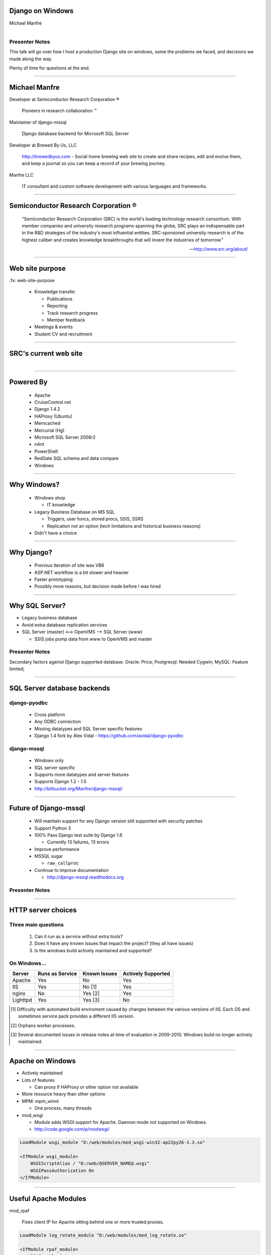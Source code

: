 .. |reg| unicode:: U+00AE .. REGISTERED TRADEMARK
.. |tm| unicode:: U+2122 .. TRADEMARK

Django on Windows
=================

Michael Manfre


.. figure:: images/clippy-help.png
   :alt: Clippy
   :align: right


Presenter Notes
---------------

This talk will go over how I host a production Django site on windows, some the problems we faced, and decisions we made along the way.

Plenty of time for questions at the end.

----

Michael Manfre
==============

Developer at Semiconductor Research Corporation |reg|

	Pioneers in research collaboration |tm|

Maintainer of django-mssql 

	Django database backend for Microsoft SQL Server

Developer at Brewed By Us, LLC

    `http://brewedbyus.com`_ - Social home brewing web site to create and share recipes, 
    edit and evolve them, and keep a journal so you can keep a record of your brewing journey.

Manfre LLC

    IT consultant and custom software development with various languages and frameworks.

.. _`http://brewedbyus.com`: http://brewedbyus.com

----

Semiconductor Research Corporation |reg|
========================================

    "Semiconductor Research Corporation (SRC) is the world's leading technology research consortium. 
    With member companies and university research programs spanning the globe, SRC plays an 
    indispensable part in the R&D strategies of the industry's most influential entities. 
    SRC-sponsored university research is of the highest caliber and creates knowledge breakthroughs 
    that will invent the industries of tomorrow."
    
    -- `http://www.src.org/about/`_

.. _`http://www.src.org/about/`: http://www.src.org/about/


----

Web site purpose
================

.fx: web-site-purpose

  - Knowledge transfer
  
    - Publications
    - Reporting
    - Track research progress
    - Member feedback
  
  - Meetings & events
  - Student CV and recruitment


----

SRC's current web site
======================

.. figure:: images/homepage-screenshot.png
   :alt: SRC homepage screenshot
   :align: right


----

Powered By
==========

  - Apache
  - CruiseControl.net
  - Django 1.4.2
  - HAProxy (Ubuntu)
  - Memcached
  - Mercurial (Hg)
  - Microsoft SQL Server 2008r2
  - nAnt
  - PowerShell
  - RedGate SQL schema and data compare
  - Windows

----

Why Windows?
============

  - Windows shop

    - IT knowledge

  - Legacy Business Database on MS SQL

    - Triggers, user funcs, stored procs, SSIS, SSRS
    - Replication not an option 
      (tech limitations and historical business reasons)

  - Didn't have a choice


----

Why Django?
===========

  - Previous iteration of site was VB6
  - ASP.NET workflow is a bit slower and heavier
  - Faster prototyping
  - Possibly more reasons, but decision made before I was hired

----

Why SQL Server?
===============

- Legacy business database
- Avoid extra database replication services

- SQL Server (master) <--> OpenVMS --> SQL Server (www)
  
  - SSIS jobs pump data from www to OpenVMS and master

Presenter Notes
---------------

Secondary factors against Django supported database. 
Oracle: Price;
Postgresql: Needed Cygwin;
MySQL: Feature limited;

----

SQL Server database backends
============================

django-pyodbc
-------------

  - Cross platform
  - Any ODBC connection
  - Missing datatypes and SQL Server specific features
  - Django 1.4 fork by Alex Vidal - `https://github.com/avidal/django-pyodbc`_ 

django-mssql
------------

  - Windows only
  - SQL server specific
  - Supports more datatypes and server features
  - Supports Django 1.2 - 1.5
  - `http://bitbucket.org/Manfre/django-mssql/`_

.. _`http://bitbucket.org/Manfre/django-mssql/`: http://bitbucket.org/Manfre/django-mssql/
.. _`https://github.com/avidal/django-pyodbc`: https://github.com/avidal/django-pyodbc

----

Future of Django-mssql
======================

  - Will maintain support for any Django version still supported with security patches
  - Support Python 3
  - 100% Pass Django test suite by Django 1.6
  
    - Currently 13 failures, 13 errors
  
  - Improve performance
  - MSSQL sugar
  
    - ``raw_callproc``
    
  - Continue to improve documentation
  
    - `http://django-mssql.readthedocs.org`_
    
.. _`http://django-mssql.readthedocs.org`: http://django-mssql.readthedocs.org  

Presenter Notes
---------------


----

HTTP server choices
===================

Three main questions
--------------------

  1. Can it run as a service without extra tools?
  2. Does it have any known issues that impact the project? (they all have issues)
  3. Is the windows build actively maintained and supported?

On Windows...
-------------

============  ===============  ============  ==================
Server        Runs as Service  Known Issues  Actively Supported
============  ===============  ============  ==================
Apache        Yes              No            Yes
IIS           Yes              No [1]        Yes
nginx         No               Yes [2]       Yes
Lighttpd      Yes              Yes [3]       No
============  ===============  ============  ==================


.. [1] Difficulty with automated build enviroment caused by changes between the various versions of
       IIS. Each OS and sometimes service pack provides a different IIS version.

.. [2] Orphans worker processes.

.. [3] Several documented issues in release notes at time of evaluation in 2009-2010. Windows
       build no longer actively maintained.

----

Apache on Windows
=================

- Actively maintained
- Lots of features
  
  - Can proxy if HAProxy or other option not available
  
- More resource heavy than other options
- MPM: mpm_winnt

  - One process, many threads
  
- mod_wsgi

  - Module adds WSGI support for Apache. Daemon mode not supported on Windows.
  - `http://code.google.com/p/modwsgi/`_

.. code::

    LoadModule wsgi_module "D:/web/modules/mod_wsgi-win32-ap22py26-3.3.so"
    
    <IfModule wsgi_module>
        WSGIScriptAlias / "D:/web/@SERVER_NAME@.wsgi"
        WSGIPassAuthorization On
    </IfModule>

.. _`http://code.google.com/p/modwsgi/`: http://code.google.com/p/modwsgi/

----

Useful Apache Modules
=====================

mod_rpaf

    Fixes client IP for Apache sitting behind one or more trusted proxies.

.. code::

    LoadModule log_rotate_module "D:/web/modules/mod_log_rotate.so"
    
    <IfModule rpaf_module>
        RPAFenable On
        RPAFsethostname On
        #             localhost lb1.src.org   lb2.src.org
        RPAFproxy_ips 127.0.0.1 192.168.1.10  10.10.10.10
        RPAFheader X-Forwarded-For
    </IfModule>


mod_xsendfile

    Serve files gated by Django.

.. code::

    LoadModule xsendfile_module "D:/web/modules/mod_xsendfile.so"
    
    <IfModule xsendfile_module>
        XSendFile on
        XSendFilePath "E:/"
        XSendFilePath "//file_server/unc/path"
        XSendFileIgnoreLastModified on
        XSendFileIgnoreEtag on
    </IfModule>

----

Understanding the GIL
=====================

- Most pages have lots of IO

  - Network (Request/Response)
  - Cache
  - Database
  - Disk (Templates)

- "Understanding the GIL" - David Beazley `http://www.dabeaz.com/GIL/`_

  - Threads release their lock when blocking for IO

.. _`http://www.dabeaz.com/GIL/`: http://www.dabeaz.com/GIL/


  Dear SRC, 
    Congratulations on launching your new site. Sorry it buckled under non-peak load.
  Sincerely,
    Global Interpreter Lock


----

Faking Process Based MPM
========================

Web farm on a box
-----------------
  
  - Load balancing Apache instance
  
    - HAProxy is a better option
  
  - `N`-worker instances
  - When worker crashes, site is still online
  - Configuration is ready to scale

.. figure:: images/webfarm.png
   :alt: Web Farm
  

----

Load balancing Apache instance
==============================

Basic balancer config
---------------------

.. code::

    <Proxy balancer://cluster>
    	BalancerMember http://192.168.1.100:9001 smax=3 max=10 ttl=120 route=www_1
    	BalancerMember http://192.168.1.100:9002 smax=3 max=10 ttl=120 route=www_2
    	BalancerMember http://192.168.1.100:9003 smax=3 max=10 ttl=120 route=www_3
    </Proxy>
    
    ProxyPass / balancer://cluster/ 
    ProxyPassReverse / balancer://cluster/

- Serves static files
- Responsible for web logs
- mod_proxy modules have been known to leak memory
- SSL endpoint
- Rewrite rules

----

Apache worker instances
=======================

- Configure to behave like a WSGI daemon

  - Apache balancer should handle everything not needed by Django project

- Disable logging

  .. code::
    
      LogFormat " " empty
      # Below will never output anything, but it will create an empty file
      CustomLog "D:/logs/carme/apache/access-1.log" empty env=NOTHING_IS_LOGGED

- If using HAProxy

  - Include rewrite rules
  - Add a stand alone instance for static content

----

Build and Deploy
================

.fx: build-deploy

  .. figure:: images/cctray.png
     :alt: CCTray with builds


- CruiseControl.net - `http://www.cruisecontrolnet.org/`_
- nAnt - `http://nant.sourceforge.net`_
- ``psexec`` for remote execution
- RedGate SQL Schema Compare

.. _`http://www.cruisecontrolnet.org/`: http://www.cruisecontrolnet.org/
.. _`http://nant.sourceforge.net`: http://nant.sourceforge.net

Presenter Notes
---------------


----

Virtualenv
==========

- Always create virtualenv with ``--system-site-packages`` due to `pywin32`

  - Many DLL python packages will not install properly in to a virtualenv.

.. code::

     virtualenv env --system-site-packages


- ``pywin32`` installer issues with some version.

  - Only install for one python version on a machine

----

Virtualenv Wrapper
==================

virtualenvwrapper-win

  Windows port of virtualenvwrapper.  
  `http://www.doughellmann.com/projects/virtualenvwrapper/`_

Install

.. code::
    
      pip install virtualenvwrapper virtualenvwrapper-win

Create virtualenv

.. code::
      
      mkvirtualenv myproject --system-site-packages

Switch virtualenv

.. code::

      C:\> workon myproject
      (myproject) C:\>

Leave virtualenv

.. code::

      (myproject) C:\> deactivate
      C:\> 


.. _`http://www.doughellmann.com/projects/virtualenvwrapper/`: http://www.doughellmann.com/projects/virtualenvwrapper/

----

Unit Tests
==========

Test actual schema or fake logic?

  - Computed Fields
  - Stored Procedures
  - Triggers
  - Views

Custom ``create_test_db`` management command

.. code::

    > python manage.py create_test_db
    Bouncing database test_db_name
    Dropping database test_db_name
    Creating database test_db_name
    Finding Files: <path pattern>
    Reading File: <file-1>
    Reading File: <file-n>
    ... repeats previous Finding and Reading many times ...
    Loading Seed Data

----

Django-mssql ``TEST_CREATE`` Setting
====================================

test_settings.py

.. code:: python

    DATABASES = {
        'default': {
            'NAME': 'test_db_name',
            'HOST': r'servername\ss2008',
            'TEST_NAME': 'test_db_name',
            'TEST_CREATE': False,
        }
    }

Run tests normally

.. code::
    
    > python manage.py test
    Creating test database for alias 'default'...
    Skipping Test DB creation
    ...
    
    OK
    Destroying test database for alias 'default'...
    Skipping Test DB destruction    




----

Questions And Feedback
======================

.fx: questions

.. figure:: images/manfre-crest.png
   :alt: Manfre's avatar
   :align: right

Michael Manfre

- Twitter: `@manfre`_
- BitBucket: `https://bitbucket.com/Manfre/`_
- Github: `https://github.com/manfre/`_
- Freenode: manfre

- Slides: `http://manfre.github.com/django-on-windows-talk/`_

.. _`@manfre`: http://twitter.com/manfre
.. _`https://bitbucket.com/Manfre/`: https://bitbucket.org/Manfre/
.. _`https://github.com/manfre/`: https://github.com/manfre/
.. _`http://manfre.github.com/django-on-windows-talk/`: http://manfre.github.com/django-on-windows-talk/
